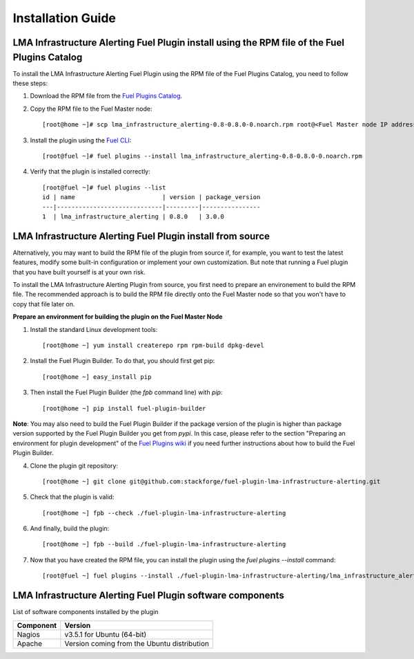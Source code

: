 .. _user_installation:

Installation Guide
==================

LMA Infrastructure Alerting Fuel Plugin install using the RPM file of the Fuel Plugins Catalog
----------------------------------------------------------------------------------------------

To install the LMA Infrastructure Alerting Fuel Plugin using the RPM file of the Fuel Plugins
Catalog, you need to follow these steps:

1. Download the RPM file from the `Fuel Plugins Catalog <https://software.mirantis.com/download-mirantis-openstack-fuel-plug-ins/>`_.

2. Copy the RPM file to the Fuel Master node::

    [root@home ~]# scp lma_infrastructure_alerting-0.8-0.8.0-0.noarch.rpm root@<Fuel Master node IP address>:

3. Install the plugin using the `Fuel CLI <http://docs.mirantis.com/openstack/fuel/fuel-7.0/user-guide.html#using-fuel-cli>`_::

    [root@fuel ~]# fuel plugins --install lma_infrastructure_alerting-0.8-0.8.0-0.noarch.rpm

4. Verify that the plugin is installed correctly::

    [root@fuel ~]# fuel plugins --list
    id | name                        | version | package_version
    ---|-----------------------------|---------|----------------
    1  | lma_infrastructure_alerting | 0.8.0   | 3.0.0

LMA Infrastructure Alerting Fuel Plugin install from source
-----------------------------------------------------------

Alternatively, you may want to build the RPM file of the plugin from source
if, for example, you want to test the latest features, modify some built-in
configuration or implement your own customization.
But note that running a Fuel plugin that you have built yourself is at your own risk.

To install the LMA Infrastructure Alerting Plugin from source, you first need to prepare an
environement to build the RPM file.
The recommended approach is to build the RPM file directly onto the Fuel Master
node so that you won't have to copy that file later on.

**Prepare an environment for building the plugin on the Fuel Master Node**

1. Install the standard Linux development tools::

    [root@home ~] yum install createrepo rpm rpm-build dpkg-devel

2. Install the Fuel Plugin Builder. To do that, you should first get pip::

    [root@home ~] easy_install pip

3. Then install the Fuel Plugin Builder (the `fpb` command line) with `pip`::

    [root@home ~] pip install fuel-plugin-builder

**Note**: You may also need to build the Fuel Plugin Builder if the package version of the
plugin is higher than package version supported by the Fuel Plugin Builder you get from `pypi`.
In this case, please refer to the section "Preparing an environment for plugin development"
of the `Fuel Plugins wiki <https://wiki.openstack.org/wiki/Fuel/Plugins>`_
if you need further instructions about how to build the Fuel Plugin Builder.

4. Clone the plugin git repository::

    [root@home ~] git clone git@github.com:stackforge/fuel-plugin-lma-infrastructure-alerting.git

5. Check that the plugin is valid::

    [root@home ~] fpb --check ./fuel-plugin-lma-infrastructure-alerting

6.  And finally, build the plugin::

    [root@home ~] fpb --build ./fuel-plugin-lma-infrastructure-alerting

7. Now that you have created the RPM file, you can install the plugin using the `fuel plugins --install` command::

    [root@fuel ~] fuel plugins --install ./fuel-plugin-lma-infrastructure-alerting/lma_infrastructure_alerting-0.8-0.8.0-1.noarch.rpm


LMA Infrastructure Alerting Fuel Plugin software components
-----------------------------------------------------------

List of software components installed by the plugin

+-----------+---------------------------------------------+
| Component | Version                                     |
+===========+=============================================+
| Nagios    | v3.5.1 for Ubuntu (64-bit)                  |
+-----------+---------------------------------------------+
| Apache    | Version coming from the Ubuntu distribution |
+-----------+---------------------------------------------+
